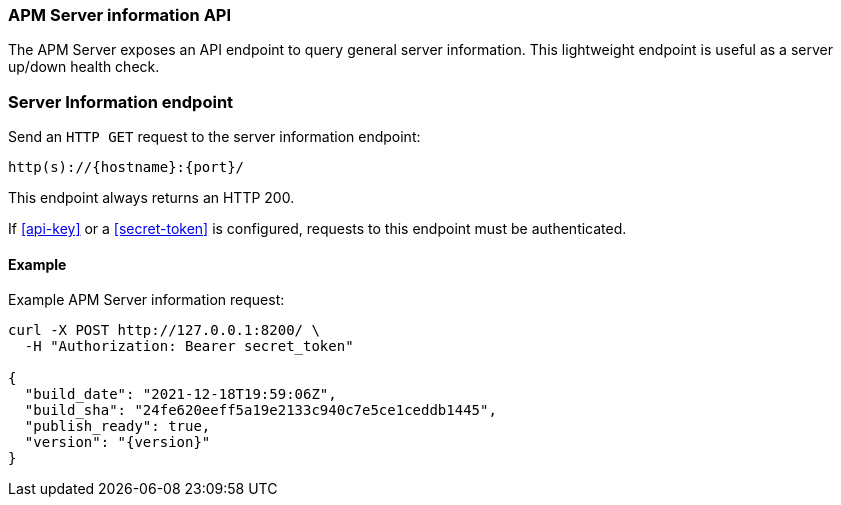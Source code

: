[[api-info]]
=== APM Server information API

The APM Server exposes an API endpoint to query general server information.
This lightweight endpoint is useful as a server up/down health check.

[float]
[[api-info-endpoint]]
=== Server Information endpoint

Send an `HTTP GET` request to the server information endpoint:

[source,bash]
------------------------------------------------------------
http(s)://{hostname}:{port}/
------------------------------------------------------------

This endpoint always returns an HTTP 200.

If <<api-key>> or a <<secret-token>> is configured, requests to this endpoint must be authenticated.

[float]
[[api-info-examples]]
==== Example

Example APM Server information request:

["source","sh",subs="attributes"]
---------------------------------------------------------------------------
curl -X POST http://127.0.0.1:8200/ \
  -H "Authorization: Bearer secret_token"

{
  "build_date": "2021-12-18T19:59:06Z",
  "build_sha": "24fe620eeff5a19e2133c940c7e5ce1ceddb1445",
  "publish_ready": true,
  "version": "{version}"
}
---------------------------------------------------------------------------
